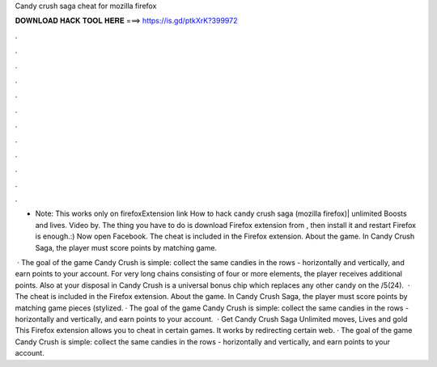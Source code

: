 Candy crush saga cheat for mozilla firefox



𝐃𝐎𝐖𝐍𝐋𝐎𝐀𝐃 𝐇𝐀𝐂𝐊 𝐓𝐎𝐎𝐋 𝐇𝐄𝐑𝐄 ===> https://is.gd/ptkXrK?399972



.



.



.



.



.



.



.



.



.



.



.



.

- Note: This works only on firefoxExtension link How to hack candy crush saga (mozilla firefox)| unlimited Boosts and lives. Video by. The thing you have to do is download Firefox extension from , then install it and restart Firefox is enough.:) Now open Facebook. The cheat is included in the  Firefox extension. About the game. In Candy Crush Saga, the player must score points by matching game.

 · The goal of the game Candy Crush is simple: collect the same candies in the rows - horizontally and vertically, and earn points to your account. For very long chains consisting of four or more elements, the player receives additional points. Also at your disposal in Candy Crush is a universal bonus chip which replaces any other candy on the /5(24).  · The cheat is included in the  Firefox extension. About the game. In Candy Crush Saga, the player must score points by matching game pieces (stylized. · The goal of the game Candy Crush is simple: collect the same candies in the rows - horizontally and vertically, and earn points to your account.  · Get Candy Crush Saga Unlimited moves, Lives and gold This Firefox extension allows you to cheat in certain games. It works by redirecting certain web. · The goal of the game Candy Crush is simple: collect the same candies in the rows - horizontally and vertically, and earn points to your account.
